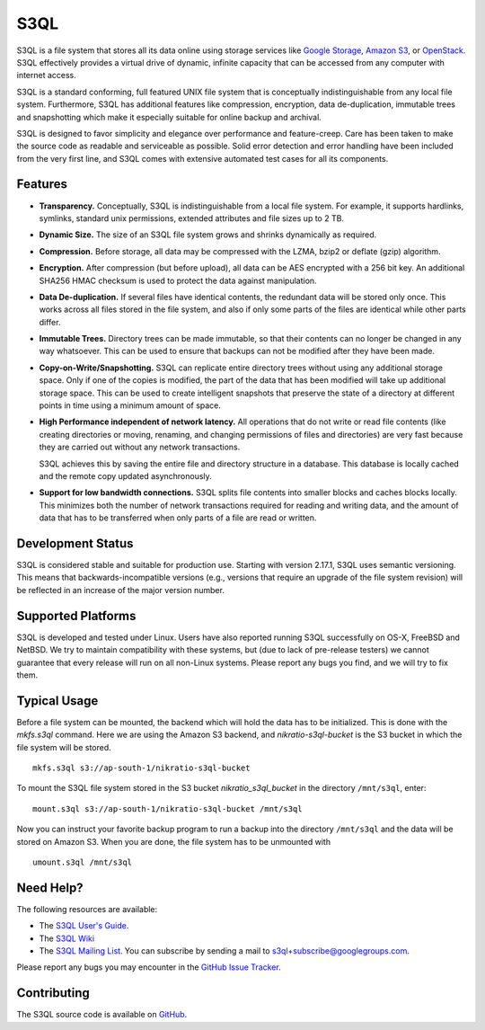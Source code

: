 ..
  NOTE: We cannot use sophisticated ReST syntax here because this
  file is rendered by GitHub.

======
 S3QL
======

|TravisCI|_

S3QL is a file system that stores all its data online using storage
services like `Google Storage`_, `Amazon S3`_, or OpenStack_. S3QL
effectively provides a virtual drive of dynamic, infinite capacity that
can be accessed from any computer with internet access.

S3QL is a standard conforming, full featured UNIX file system that is
conceptually indistinguishable from any local file system.
Furthermore, S3QL has additional features like compression,
encryption, data de-duplication, immutable trees and snapshotting
which make it especially suitable for online backup and archival.

S3QL is designed to favor simplicity and elegance over performance and
feature-creep. Care has been taken to make the source code as
readable and serviceable as possible. Solid error detection and error
handling have been included from the very first line, and S3QL comes
with extensive automated test cases for all its components.

.. _`Google Storage`: http://code.google.com/apis/storage/
.. _`Amazon S3`: http://aws.amazon.com/s3
.. _OpenStack: http://openstack.org/projects/storage/
.. |TravisCI| image:: https://travis-ci.org/s3ql/s3ql.svg?branch=master
.. _TravisCI: https://travis-ci.org/github/s3ql/s3ql


Features
========

* **Transparency.** Conceptually, S3QL is indistinguishable from a
  local file system. For example, it supports hardlinks, symlinks,
  standard unix permissions, extended attributes and file
  sizes up to 2 TB.

* **Dynamic Size.** The size of an S3QL file system grows and shrinks
  dynamically as required.

* **Compression.** Before storage, all data may be compressed with the
  LZMA, bzip2 or deflate (gzip) algorithm.

* **Encryption.** After compression (but before upload), all data can be
  AES encrypted with a 256 bit key. An additional SHA256 HMAC checksum
  is used to protect the data against manipulation.

* **Data De-duplication.** If several files have identical contents,
  the redundant data will be stored only once. This works across all
  files stored in the file system, and also if only some parts of the
  files are identical while other parts differ.

* **Immutable Trees.** Directory trees can be made immutable, so that
  their contents can no longer be changed in any way whatsoever. This
  can be used to ensure that backups can not be modified after they
  have been made.

* **Copy-on-Write/Snapshotting.** S3QL can replicate entire directory
  trees without using any additional storage space. Only if one of the
  copies is modified, the part of the data that has been modified will
  take up additional storage space. This can be used to create
  intelligent snapshots that preserve the state of a directory at
  different points in time using a minimum amount of space.

* **High Performance independent of network latency.** All operations
  that do not write or read file contents (like creating directories
  or moving, renaming, and changing permissions of files and
  directories) are very fast because they are carried out without any
  network transactions.

  S3QL achieves this by saving the entire file and directory structure
  in a database. This database is locally cached and the remote
  copy updated asynchronously.

* **Support for low bandwidth connections.** S3QL splits file contents
  into smaller blocks and caches blocks locally. This minimizes both
  the number of network transactions required for reading and writing
  data, and the amount of data that has to be transferred when only
  parts of a file are read or written.


Development Status
==================

S3QL is considered stable and suitable for production use.  Starting
with version 2.17.1, S3QL uses semantic versioning. This means that
backwards-incompatible versions (e.g., versions that require an
upgrade of the file system revision) will be reflected in an increase
of the major version number.


Supported Platforms
===================

S3QL is developed and tested under Linux. Users have also reported
running S3QL successfully on OS-X, FreeBSD and NetBSD. We try to
maintain compatibility with these systems, but (due to lack of
pre-release testers) we cannot guarantee that every release will run
on all non-Linux systems. Please report any bugs you find, and we will
try to fix them.


Typical Usage
=============

Before a file system can be mounted, the backend which will hold the
data has to be initialized. This is done with the *mkfs.s3ql*
command. Here we are using the Amazon S3 backend, and
*nikratio-s3ql-bucket* is the S3 bucket in which the file system will
be stored. ::

  mkfs.s3ql s3://ap-south-1/nikratio-s3ql-bucket

To mount the S3QL file system stored in the S3 bucket
*nikratio_s3ql_bucket* in the directory ``/mnt/s3ql``, enter::

  mount.s3ql s3://ap-south-1/nikratio-s3ql-bucket /mnt/s3ql

Now you can instruct your favorite backup program to run a backup into
the directory ``/mnt/s3ql`` and the data will be stored on Amazon
S3. When you are done, the file system has to be unmounted with ::

   umount.s3ql /mnt/s3ql


Need Help?
==========

The following resources are available:

* The `S3QL User's Guide`_.
* The `S3QL Wiki <https://github.com/s3ql/s3ql/wiki>`_
* The `S3QL Mailing List <http://groups.google.com/group/s3ql>`_. You
  can subscribe by sending a mail to
  `s3ql+subscribe@googlegroups.com <mailto:s3ql+subscribe@googlegroups.com>`_.

Please report any bugs you may encounter in the `GitHub Issue Tracker`_.

Contributing
============

The S3QL source code is available on GitHub_.

.. _`S3QL User's Guide`: http://www.rath.org/s3ql-docs/index.html
.. _`S3QL Mailing List`: http://groups.google.com/group/s3ql
.. _`GitHub Issue Tracker`: https://github.com/s3ql/s3ql/issues
.. _GitHub: https://github.com/s3ql/main
